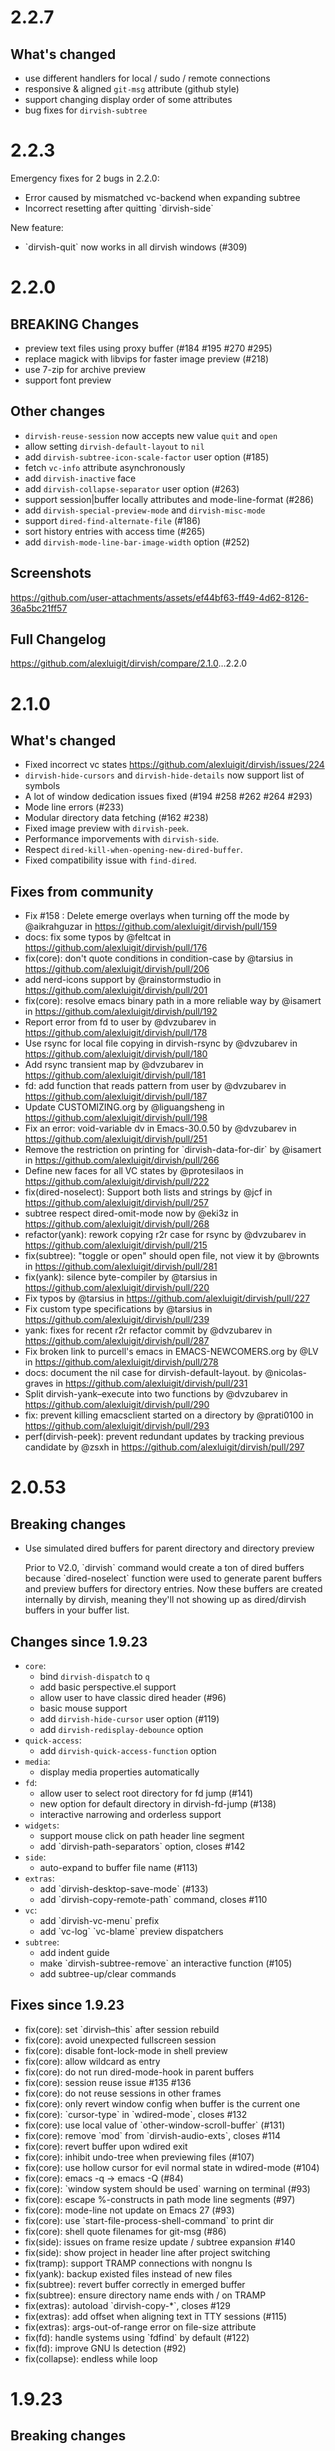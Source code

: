 * 2.2.7

** What's changed

+ use different handlers for local / sudo / remote connections
+ responsive & aligned ~git-msg~ attribute (github style)
+ support changing display order of some attributes
+ bug fixes for ~dirvish-subtree~

* 2.2.3

Emergency fixes for 2 bugs in 2.2.0:

+ Error caused by mismatched vc-backend when expanding subtree
+ Incorrect resetting after quitting `dirvish-side`

New feature:

+ `dirvish-quit` now works in all dirvish windows (#309)

* 2.2.0

** BREAKING Changes

+ preview text files using proxy buffer (#184 #195 #270 #295)
+ replace magick with libvips for faster image preview (#218)
+ use 7-zip for archive preview
+ support font preview

** Other changes

+ ~dirvish-reuse-session~ now accepts new value =quit= and =open=
+ allow setting ~dirvish-default-layout~ to =nil=
+ add ~dirvish-subtree-icon-scale-factor~ user option (#185)
+ fetch =vc-info= attribute asynchronously
+ add ~dirvish-inactive~ face
+ add ~dirvish-collapse-separator~ user option (#263)
+ support session|buffer locally attributes and mode-line-format (#286)
+ add ~dirvish-special-preview-mode~ and ~dirvish-misc-mode~
+ support ~dired-find-alternate-file~ (#186)
+ sort history entries with access time (#265)
+ add ~dirvish-mode-line-bar-image-width~ option (#252)

** Screenshots

[[https://github.com/user-attachments/assets/ef44bf63-ff49-4d62-8126-36a5bc21ff57][https://github.com/user-attachments/assets/ef44bf63-ff49-4d62-8126-36a5bc21ff57]]

** Full Changelog

https://github.com/alexluigit/dirvish/compare/2.1.0...2.2.0

* 2.1.0

** What's changed

+ Fixed incorrect vc states https://github.com/alexluigit/dirvish/issues/224
+ ~dirvish-hide-cursors~ and ~dirvish-hide-details~ now support list of symbols
+ A lot of window dedication issues fixed (#194 #258 #262 #264 #293)
+ Mode line errors (#233)
+ Modular directory data fetching (#162 #238)
+ Fixed image preview with ~dirvish-peek~.
+ Performance imporvements with ~dirvish-side~.
+ Respect ~dired-kill-when-opening-new-dired-buffer~.
+ Fixed compatibility issue with =find-dired=.

** Fixes from community

+ Fix #158 : Delete emerge overlays when turning off the mode by @aikrahguzar in https://github.com/alexluigit/dirvish/pull/159
+ docs: fix some typos by @feltcat in https://github.com/alexluigit/dirvish/pull/176
+ fix(core): don't quote conditions in condition-case by @tarsius in https://github.com/alexluigit/dirvish/pull/206
+ add nerd-icons support by @rainstormstudio in https://github.com/alexluigit/dirvish/pull/201
+ fix(core): resolve emacs binary path in a more reliable way by @isamert in https://github.com/alexluigit/dirvish/pull/192
+ Report error from fd to user by @dvzubarev in https://github.com/alexluigit/dirvish/pull/178
+ Use rsync for local file copying in dirvish-rsync by @dvzubarev in https://github.com/alexluigit/dirvish/pull/180
+ Add rsync transient map by @dvzubarev in https://github.com/alexluigit/dirvish/pull/181
+ fd: add function that reads pattern from user by @dvzubarev in https://github.com/alexluigit/dirvish/pull/187
+ Update CUSTOMIZING.org by @liguangsheng in https://github.com/alexluigit/dirvish/pull/198
+ Fix an error: void-variable dv in Emacs-30.0.50 by @dvzubarev in https://github.com/alexluigit/dirvish/pull/251
+ Remove the restriction on printing for `dirvish-data-for-dir` by @isamert in https://github.com/alexluigit/dirvish/pull/266
+ Define new faces for all VC states by @protesilaos in https://github.com/alexluigit/dirvish/pull/222
+ fix(dired-noselect): Support both lists and strings by @jcf in https://github.com/alexluigit/dirvish/pull/257
+ subtree respect dired-omit-mode now by @eki3z in https://github.com/alexluigit/dirvish/pull/268
+ refactor(yank): rework copying r2r case for rsync by @dvzubarev in https://github.com/alexluigit/dirvish/pull/215
+ fix(subtree): "toggle or open" should open file, not view it by @brownts in https://github.com/alexluigit/dirvish/pull/281
+ fix(yank): silence byte-compiler by @tarsius in https://github.com/alexluigit/dirvish/pull/220
+ Fix typos by @tarsius in https://github.com/alexluigit/dirvish/pull/227
+ Fix custom type specifications by @tarsius in https://github.com/alexluigit/dirvish/pull/239
+ yank: fixes for recent r2r refactor commit by @dvzubarev in https://github.com/alexluigit/dirvish/pull/287
+ Fix broken link to purcell's emacs in EMACS-NEWCOMERS.org by @LV in https://github.com/alexluigit/dirvish/pull/278
+ docs: document the nil case for dirvish-default-layout. by @nicolas-graves in https://github.com/alexluigit/dirvish/pull/231
+ Split dirvish-yank--execute into two functions by @dvzubarev in https://github.com/alexluigit/dirvish/pull/290
+ fix: prevent killing emacsclient started on a directory by @prati0100 in https://github.com/alexluigit/dirvish/pull/293
+ perf(dirvish-peek): prevent redundant updates by tracking previous candidate by @zsxh in https://github.com/alexluigit/dirvish/pull/297

* 2.0.53

** Breaking changes

+ Use simulated dired buffers for parent directory and directory preview

  Prior to V2.0, `dirvish` command would create a ton of dired buffers because
  `dired-noselect` function were used to generate parent buffers and preview
  buffers for directory entries.  Now these buffers are created internally by
  dirvish, meaning they'll not showing up as dired/dirvish buffers in your
  buffer list.

** Changes since 1.9.23

+ =core=:
  - bind ~dirvish-dispatch~ to ~q~
  - add basic perspective.el support
  - allow user to have classic dired header (#96)
  - basic mouse support
  - add ~dirvish-hide-cursor~ user option (#119)
  - add ~dirvish-redisplay-debounce~ option
+ =quick-access=:
  - add ~dirvish-quick-access-function~ option
+ =media=:
  - display media properties automatically
+ =fd=:
  - allow user to select root directory for fd jump (#141)
  - new option for default directory in dirvish-fd-jump (#138)
  - interactive narrowing and orderless support
+ =widgets=:
  - support mouse click on path header line segment
  - add `dirvish-path-separators` option, closes #142
+ =side=:
  - auto-expand to buffer file name (#113)
+ =extras=:
  - add `dirvish-desktop-save-mode` (#133)
  - add `dirvish-copy-remote-path` command, closes #110
+ =vc=:
  - add `dirvish-vc-menu` prefix
  - add `vc-log` `vc-blame` preview dispatchers
+ =subtree=:
  - add indent guide
  - make `dirvish-subtree-remove` an interactive function (#105)
  - add subtree-up/clear commands

** Fixes since 1.9.23

- fix(core): set `dirvish--this` after session rebuild
- fix(core): avoid unexpected fullscreen session
- fix(core): disable font-lock-mode in shell preview
- fix(core): allow wildcard as entry
- fix(core): do not run dired-mode-hook in parent buffers
- fix(core): session reuse issue #135 #136
- fix(core): do not reuse sessions in other frames
- fix(core): only revert window config when buffer is the current one
- fix(core): `cursor-type` in `wdired-mode`, closes #132
- fix(core): use local value of `other-window-scroll-buffer` (#131)
- fix(core): remove `mod` from `dirvish-audio-exts`, closes #114
- fix(core): revert buffer upon wdired exit
- fix(core): inhibit undo-tree when previewing files (#107)
- fix(core): use hollow cursor for evil normal state in wdired-mode (#104)
- fix(core): emacs -q -> emacs -Q (#84)
- fix(core): `window system should be used` warning on terminal (#93)
- fix(core): escape %-constructs in path mode line segments (#97)
- fix(core): mode-line not update on Emacs 27 (#93)
- fix(core): use `start-file-process-shell-command` to print dir
- fix(core): shell quote filenames for git-msg (#86)
- fix(side): issues on frame resize update / subtree expansion #140
- fix(side): show project in header line after project switching
- fix(tramp): support TRAMP connections with nongnu ls
- fix(yank): backup existed files instead of new files
- fix(subtree): revert buffer correctly in emerged buffer
- fix(subtree): ensure directory name ends with / on TRAMP
- fix(extras): autoload `dirvish-copy-*`, closes #129
- fix(extras): add offset when aligning text in TTY sessions (#115)
- fix(extras): args-out-of-range error on file-size attribute
- fix(fd): handle systems using `fdfind` by default (#122)
- fix(fd): improve GNU ls detection (#92)
- fix(collapse): endless while loop

* 1.9.23
** Breaking changes

+ Extract =dirvish-media= from =dirvish=

  - ~dirvish-auto-cache-threshold~ -> ~dirvish-media-auto-cache-threshold~
  - New faces: ~dirvish-media-info-heading~, ~dirvish-media-info-property-key~
  - New command: ~dirvish-media-properties~

** Changes since 1.8.14

+ =ls=: apply switches to current session on M-RET ([[https://github.com/alexluigit/dirvish/issues/63][#63]])
+ =narrow=: C-g to cancel the narrowing / custom regex builder
+ =emerge=:
  - Add ~dirvish-emerge-toggle-current-group~ command to to toggle the visibility of the group
  - Add ~dirvish-emerge-group-heading-map~, TAB -> ~dirvish-emerge-toggle-current-group~
  - Add ~dirvish-emerge-next/previous-group~ commands
  - Add some predicates

** Fixes since 1.8.14

+ =core=:
  - revert to `dirvish-mode` after quit `wdired-mode`
  - guard `dired-current-directory` in dwim target ([[https://github.com/alexluigit/dirvish/issues/78][#78]])
  - scroll preview util buffer with `scroll-other-window`
  - set buffer-modified-p to nil at startup
  - kill session util buffers on dirvish-kill-buffer-h
  - rename obsolete command in `dirvish-dispatch`
  - highlight current line in any case
  - reuse fullscreen sessions unconditionally ([[https://github.com/alexluigit/dirvish/issues/64][#64]])
  - kill overlapping session correctly ([[https://github.com/alexluigit/dirvish/issues/64][#64]])
+ =emerge=:
  - apply changes in transient menu to buffer
  - infinite while loop
  - expunge invisible overlay property
+ =subtree=: revert subtrees after emerging groups
+ =extras=: increase file size string length to 8 ([[https://github.com/alexluigit/dirvish/issues/77][#77]])
+ =peek=: get candidate retriever at runtime ([[https://github.com/alexluigit/dirvish/issues/70][#70]])
+ =bookmark=: void variable error ([[https://github.com/alexluigit/dirvish/issues/75][#75]])
+ =narrow=: drop the overlay approach, accommodate subtree ([[https://github.com/alexluigit/dirvish/issues/67][#67]])

* 1.8.14
** Breaking changes

+ New extension: =dirvish-subtree=
+ New extension: =dirvish-collapse=
+ New extension: =dirvish-emerge=
+ New extension: =dirvish-fd=
+ New extension: =dirvish-narrow=
+ Require =transient.el= (inbuilt with Emacs 28)
  + Extract =dirvish-ls= from =dirvish-menu=
  + Extract =dirvish-bookmark= from =dirvish-menu=
  + Extract =dirvish-history= from =dirvish-menu=
  + Move ~dirvish-dispatch~ command from =dirvish-menu= to core.
+ Extract =dirvish-icons= from =dirvish-extras=

** Changes since 1.3.20

The lazy rendering and async I/O mechanism got a lot of improvements, Dirvish
even outperforms Dired in terms of opening big directories.

+ =vc=: use fringe-bitmap to display vc-state attribute
+ =yank=: use TRAMP when SRC and DEST are in the same host ([[https://github.com/alexluigit/dirvish/issues/37][#37]])
+ =core=: add ~dirvish-open-with-programs~ user option
+ =core=: add ~dirvish-mode-line-position~ user option
+ =core=: deprecate ~dirvish-dired~ command

** Fixes since 1.3.20

+ =core=: remove killed buffers from ~dv-roots~
+ =core=: hide dired header when exiting wdired-mode
+ =core=: ensure ~quit-window~ kill all dirvish buffers
+ =core=: incorrect ~default-directory~ for ~find-file~ ([[https://github.com/alexluigit/dirvish/issues/53][#53]])
+ =core=: do not quote filename when open externally ([[https://github.com/alexluigit/dirvish/issues/51][#51]])
+ =core=: Emacs crashes from dead index dirvish buffer ([[https://github.com/alexluigit/dirvish/issues/49][#49]])
+ =core=: uppercased file extensions
+ =core=: file name error on external file opening
+ =core=: make header/footer window dedicated ([[https://github.com/alexluigit/dirvish/issues/46][#46]])
+ =extras=: wrong-type-argument error in ~file-size-human-readable~
+ =core=: ensure the right cursor position when resuming
+ =core=: use new dirvish session for bookmark restoring
+ =core=: void :child prop caused by ~with-ivy-window~
+ =core=: ensure cursor hiding in ~evil-mode~ ([[https://github.com/alexluigit/dirvish/issues/43][#43]])

* 1.3.20
** Breaking changes

+ Add TRAMP support for ~dirvish-yank~ and friends

** Changes since 1.2.0

+ =extras=: more mode-line segments ([[https://github.com/alexluigit/dirvish/issues/42][#42]])
+ =extras=: add ~dirvish-switch-layout~ command ([[https://github.com/alexluigit/dirvish/issues/33][#33]])
+ =core=: add symlink mode line ([[https://github.com/alexluigit/dirvish/issues/41][#41]])
+ =extras=: make ~file-size~ files count in directories ([[https://github.com/alexluigit/dirvish/issues/40][#40]])
+ =core=: add ~dirvish-dwim~ command
+ =core=: add auto cache facility ([[https://github.com/alexluigit/dirvish/issues/28][#28]])
+ =extras=: add ~dirvish-go-forward/backward-history~ cmds ([[https://github.com/alexluigit/dirvish/issues/32][#32]])
+ =yank=: add ~dirvish-yank-overwrite-existing-files~ option ([[https://github.com/alexluigit/dirvish/issues/38][#38]])
+ =core=: add ~free-space~ mode-line segment [[https://github.com/alexluigit/dirvish/issues/31][#31]])
+ =menu=: add ~dirvish-quicksort~ command ([[https://github.com/alexluigit/dirvish/issues/27][#27]])
+ =core=: add ~dirvish-hide-details~ user option
+ =menu=: add ~dirvish-ls-switches-menu~ prefix
+ =side=: add ~dirvish-side-follow-project-switch~ option ([[https://github.com/alexluigit/dirvish/issues/24][#24]])
+ =side=: make window of ~dirvish-side~ dedicated
+ =side=: add ~dirvish-side-follow-buffer-file~ option
+ =preview=: support remote files
+ =core=: add ~dirvish-enabled-features-on-remote~ option
+ =extras=: add ~dirvish-total-file-size~ command
+ =extras=: add ~dirvish-copy-file-true-path~ command

** Fixes since 1.2.0

+ =core=: avoid util buffer get created after session kill
+ =core=: remove builtin attributes from dirvish--available-attrs
+ =core=: remove redundant session initialization
+ =core=: find-dired mode-line segment
+ =core=: retrieve path for auto cache correctly
+ =extras=: file permission error
+ =yank=: remote-to-remote handler
+ =core=: preserve size of header window when showing transient
+ =yank=: ensure new names when not overwrite ([[https://github.com/alexluigit/dirvish/issues/38][#38]])
+ =yank=: ensure live source file buffers
+ =yank=: autoload, recursive hardlink, errors on name collision
+ =menu=: add dirvish-quicksort to available-prefixs
+ =vc=: vc-info modeline segment
+ =core=: get correct dwim target
+ =core=: set ~face-remapping-alist~ only when it's non-nil ([[https://github.com/alexluigit/dirvish/issues/36][#36]])
+ =core=: reuse old session when calling ~dirvish--noselect~ ([[https://github.com/alexluigit/dirvish/issues/35][#35]])
+ =core=: inhibit vc follow link prompt while previewing ([[https://github.com/alexluigit/dirvish/issues/25][#25]])
+ =core=: initialize ~dirvish~ from side window correctly
+ =side=: remember new project root
+ =core=: raise error for overlapping fullscreen session
+ =core=: goto correct child-entry
+ =side=: problematic ~delete-window~ call
+ =core=: get project root properly
+ =core=: ensure correct index path
+ =yank=: disable file size calculation upon task start ([[https://github.com/alexluigit/dirvish/issues/23][#23]])
+ =core=: slow navigation on TRAMP ([[https://github.com/alexluigit/dirvish/issues/21][#21]])
+ =peek=: invalid metadata in ivy-read ([[https://github.com/alexluigit/dirvish/issues/20][#20]])

* 1.2.0
** Breaking changes

+ support asynchronous Dired listing.
+ scope awareness

** Changes since 1.0.0

+ =side=: enable isolated atts/preview-dps/mode-line-format
+ =side=: add ~dirvish-side-open-file-window-function~ option
+ =vc=: add ~vc-info~ mode line segment
+ =extras=: add ~expand-state~ attribute
+ =peek=: support ~ivy-mode~ and builtin ~icomplete[-vertical]-mode~
+ =core=: allow user to disable the history tracking
+ =core=: add ~dirvish-hl-line~ face

** Fixes since 1.0.0

+ =core=: ensure correct cache image path on Windows ([[https://github.com/alexluigit/dirvish/issues/15][#15]])
+ =core=: video thumbnail generation ([[https://github.com/alexluigit/dirvish/issues/19][#19]])
+ =vc=:   adjust position of ~vc-state~ attribute
+ =side=: ensure preview update on fullscreen toggle
+ =side=: use fixed width for side window
+ =side=: keep the side window alive on =delete-other-windows=
+ =core=: avoid void session error on window quit
+ =core=: error at initialization when ~dired-hide-details-mode~ is turned off
+ =core=: ensure retrieving dwim-target from live window
+ =core=: hide cursor in utility buffers

* 1.0.0

First release.
